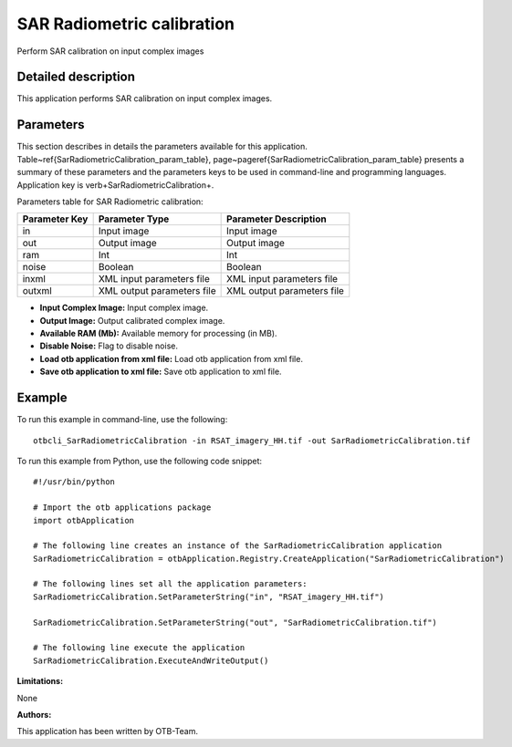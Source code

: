 SAR Radiometric calibration
^^^^^^^^^^^^^^^^^^^^^^^^^^^

Perform SAR calibration on input complex images

Detailed description
--------------------

This application performs SAR calibration on input complex images.

Parameters
----------

This section describes in details the parameters available for this application. Table~\ref{SarRadiometricCalibration_param_table}, page~\pageref{SarRadiometricCalibration_param_table} presents a summary of these parameters and the parameters keys to be used in command-line and programming languages. Application key is \verb+SarRadiometricCalibration+.

Parameters table for SAR Radiometric calibration:

+-------------+--------------------------+----------------------------------+
|Parameter Key|Parameter Type            |Parameter Description             |
+=============+==========================+==================================+
|in           |Input image               |Input image                       |
+-------------+--------------------------+----------------------------------+
|out          |Output image              |Output image                      |
+-------------+--------------------------+----------------------------------+
|ram          |Int                       |Int                               |
+-------------+--------------------------+----------------------------------+
|noise        |Boolean                   |Boolean                           |
+-------------+--------------------------+----------------------------------+
|inxml        |XML input parameters file |XML input parameters file         |
+-------------+--------------------------+----------------------------------+
|outxml       |XML output parameters file|XML output parameters file        |
+-------------+--------------------------+----------------------------------+

- **Input Complex Image:** Input complex image.

- **Output Image:** Output calibrated complex image.

- **Available RAM (Mb):** Available memory for processing (in MB).

- **Disable Noise:** Flag to disable noise.

- **Load otb application from xml file:** Load otb application from xml file.

- **Save otb application to xml file:** Save otb application to xml file.



Example
-------

To run this example in command-line, use the following: 
::

	otbcli_SarRadiometricCalibration -in RSAT_imagery_HH.tif -out SarRadiometricCalibration.tif

To run this example from Python, use the following code snippet: 

::

	#!/usr/bin/python

	# Import the otb applications package
	import otbApplication

	# The following line creates an instance of the SarRadiometricCalibration application 
	SarRadiometricCalibration = otbApplication.Registry.CreateApplication("SarRadiometricCalibration")

	# The following lines set all the application parameters:
	SarRadiometricCalibration.SetParameterString("in", "RSAT_imagery_HH.tif")

	SarRadiometricCalibration.SetParameterString("out", "SarRadiometricCalibration.tif")

	# The following line execute the application
	SarRadiometricCalibration.ExecuteAndWriteOutput()

:Limitations:

None

:Authors:

This application has been written by OTB-Team.

